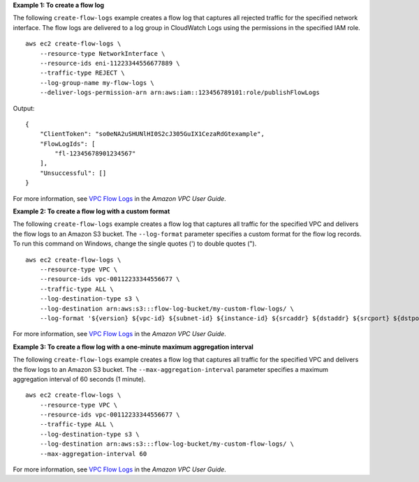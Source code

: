**Example 1: To create a flow log**

The following ``create-flow-logs`` example creates a flow log that captures all rejected traffic for the specified network interface. The flow logs are delivered to a log group in CloudWatch Logs using the permissions in the specified IAM role. ::

    aws ec2 create-flow-logs \
        --resource-type NetworkInterface \
        --resource-ids eni-11223344556677889 \
        --traffic-type REJECT \
        --log-group-name my-flow-logs \
        --deliver-logs-permission-arn arn:aws:iam::123456789101:role/publishFlowLogs

Output::

    {
        "ClientToken": "so0eNA2uSHUNlHI0S2cJ305GuIX1CezaRdGtexample",
        "FlowLogIds": [
            "fl-12345678901234567"
        ],
        "Unsuccessful": []
    }

For more information, see `VPC Flow Logs <https://docs.aws.amazon.com/vpc/latest/userguide/flow-logs.html>`__ in the *Amazon VPC User Guide*.

**Example 2: To create a flow log with a custom format**

The following ``create-flow-logs`` example creates a flow log that captures all traffic for the specified VPC and delivers the flow logs to an Amazon S3 bucket. The ``--log-format`` parameter specifies a custom format for the flow log records. To run this command on Windows, change the single quotes (') to double quotes ("). ::

    aws ec2 create-flow-logs \
        --resource-type VPC \
        --resource-ids vpc-00112233344556677 \
        --traffic-type ALL \
        --log-destination-type s3 \
        --log-destination arn:aws:s3:::flow-log-bucket/my-custom-flow-logs/ \
        --log-format '${version} ${vpc-id} ${subnet-id} ${instance-id} ${srcaddr} ${dstaddr} ${srcport} ${dstport} ${protocol} ${tcp-flags} ${type} ${pkt-srcaddr} ${pkt-dstaddr}'

For more information, see `VPC Flow Logs <https://docs.aws.amazon.com/vpc/latest/userguide/flow-logs.html>`__ in the *Amazon VPC User Guide*.

**Example 3: To create a flow log with a one-minute maximum aggregation interval**

The following ``create-flow-logs`` example creates a flow log that captures all traffic for the specified VPC and delivers the flow logs to an Amazon S3 bucket. The ``--max-aggregation-interval`` parameter specifies a maximum aggregation interval of 60 seconds (1 minute). ::

    aws ec2 create-flow-logs \
        --resource-type VPC \
        --resource-ids vpc-00112233344556677 \
        --traffic-type ALL \
        --log-destination-type s3 \
        --log-destination arn:aws:s3:::flow-log-bucket/my-custom-flow-logs/ \
        --max-aggregation-interval 60

For more information, see `VPC Flow Logs <https://docs.aws.amazon.com/vpc/latest/userguide/flow-logs.html>`__ in the *Amazon VPC User Guide*.